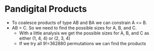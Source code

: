 * Pandigital Products
  - To coalesce products of type AB and BA we can constrain A <= B.
  - AB = C. So we need to find the possible sizes for A, B, and C.
    + With a little analysis we get the possible sizes for A, B, and C as either (1, 4, 4) or (2, 3, 4)
    + If we try all 9!=362880 permutations we can find the products
